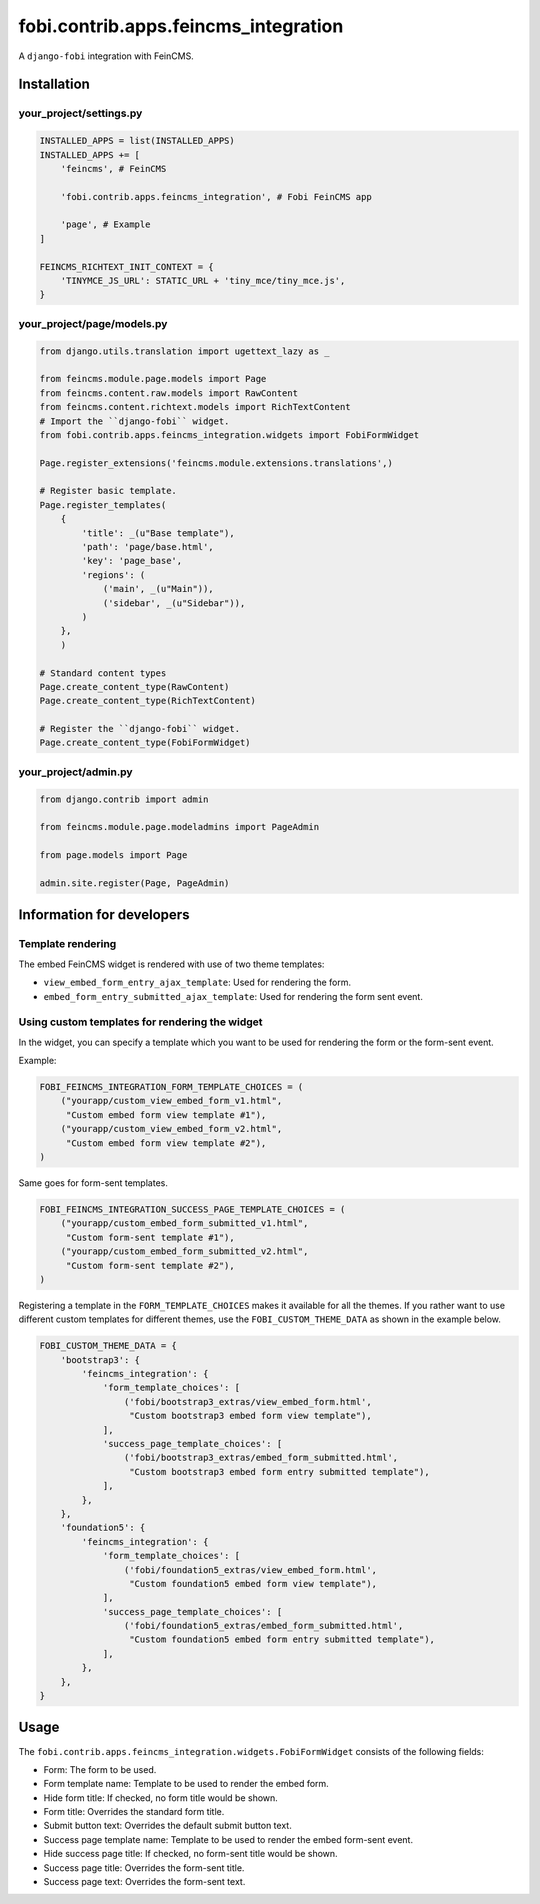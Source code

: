 ===============================================
fobi.contrib.apps.feincms_integration
===============================================
A ``django-fobi`` integration with FeinCMS.

Installation
===============================================
your_project/settings.py
-----------------------------------------------
.. code-block:: python

    INSTALLED_APPS = list(INSTALLED_APPS)
    INSTALLED_APPS += [
        'feincms', # FeinCMS

        'fobi.contrib.apps.feincms_integration', # Fobi FeinCMS app

        'page', # Example
    ]

    FEINCMS_RICHTEXT_INIT_CONTEXT = {
        'TINYMCE_JS_URL': STATIC_URL + 'tiny_mce/tiny_mce.js',
    }

your_project/page/models.py
-----------------------------------------------
.. code-block:: python

    from django.utils.translation import ugettext_lazy as _

    from feincms.module.page.models import Page
    from feincms.content.raw.models import RawContent
    from feincms.content.richtext.models import RichTextContent
    # Import the ``django-fobi`` widget.
    from fobi.contrib.apps.feincms_integration.widgets import FobiFormWidget

    Page.register_extensions('feincms.module.extensions.translations',)

    # Register basic template.
    Page.register_templates(
        {
            'title': _(u"Base template"),
            'path': 'page/base.html',
            'key': 'page_base',
            'regions': (
                ('main', _(u"Main")),
                ('sidebar', _(u"Sidebar")),
            )
        },
        )

    # Standard content types
    Page.create_content_type(RawContent)
    Page.create_content_type(RichTextContent)

    # Register the ``django-fobi`` widget.
    Page.create_content_type(FobiFormWidget)

your_project/admin.py
-----------------------------------------------
.. code-block:: python

    from django.contrib import admin

    from feincms.module.page.modeladmins import PageAdmin

    from page.models import Page

    admin.site.register(Page, PageAdmin)

Information for developers
===============================================
Template rendering
-----------------------------------------------
The embed FeinCMS widget is rendered with use of two theme templates:

- ``view_embed_form_entry_ajax_template``: Used for rendering the form.
- ``embed_form_entry_submitted_ajax_template``: Used for rendering the form
  sent event.


Using custom templates for rendering the widget
-----------------------------------------------
In the widget, you can specify a template which you want to be used for
rendering the form or the form-sent event.

Example:

.. code-block:: python

    FOBI_FEINCMS_INTEGRATION_FORM_TEMPLATE_CHOICES = (
        ("yourapp/custom_view_embed_form_v1.html",
         "Custom embed form view template #1"),
        ("yourapp/custom_view_embed_form_v2.html",
         "Custom embed form view template #2"),
    )

Same goes for form-sent templates.

.. code-block:: python

    FOBI_FEINCMS_INTEGRATION_SUCCESS_PAGE_TEMPLATE_CHOICES = (
        ("yourapp/custom_embed_form_submitted_v1.html",
         "Custom form-sent template #1"),
        ("yourapp/custom_embed_form_submitted_v2.html",
         "Custom form-sent template #2"),
    )

Registering a template in the ``FORM_TEMPLATE_CHOICES`` makes it available
for all the themes. If you rather want to use different custom templates
for different themes, use the ``FOBI_CUSTOM_THEME_DATA`` as shown in the
example below.

.. code-block:: python

    FOBI_CUSTOM_THEME_DATA = {
        'bootstrap3': {
            'feincms_integration': {
                'form_template_choices': [
                    ('fobi/bootstrap3_extras/view_embed_form.html',
                     "Custom bootstrap3 embed form view template"),
                ],
                'success_page_template_choices': [
                    ('fobi/bootstrap3_extras/embed_form_submitted.html',
                     "Custom bootstrap3 embed form entry submitted template"),
                ],
            },
        },
        'foundation5': {
            'feincms_integration': {
                'form_template_choices': [
                    ('fobi/foundation5_extras/view_embed_form.html',
                     "Custom foundation5 embed form view template"),
                ],
                'success_page_template_choices': [
                    ('fobi/foundation5_extras/embed_form_submitted.html',
                     "Custom foundation5 embed form entry submitted template"),
                ],
            },
        },
    }

Usage
===============================================
The ``fobi.contrib.apps.feincms_integration.widgets.FobiFormWidget`` consists
of the following fields:

- Form: The form to be used.
- Form template name: Template to be used to render the embed form.
- Hide form title: If checked, no form title would be shown.
- Form title: Overrides the standard form title.
- Submit button text: Overrides the default submit button text.
- Success page template name: Template to be used to render the embed form-sent
  event.
- Hide success page title: If checked, no form-sent title would be shown.
- Success page title: Overrides the form-sent title.
- Success page text: Overrides the form-sent text.
